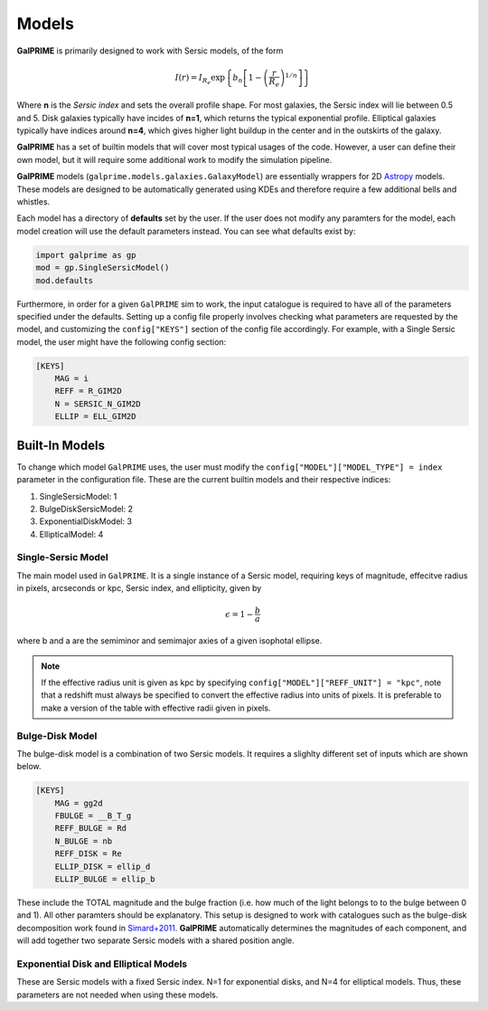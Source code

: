 Models
======

**GalPRIME** is primarily designed to work with Sersic models, of the form 

.. math:: 
    I(r) = I_{R_e}\exp\left\{b_n\left[1 - \left(\frac{r}{R_e}\right)^{1/n}\right]\right\}

Where **n** is the *Sersic index* and sets the overall profile shape. For most galaxies, the Sersic index will lie 
between 0.5 and 5. Disk galaxies typically have incides of **n=1**, which returns the typical exponential profile.
Elliptical galaxies typically have indices around **n=4**, which gives higher light buildup in the center and in the 
outskirts of the galaxy.

**GalPRIME** has a set of builtin models that will cover most typical usages of the code. However, a user can define 
their own model, but it will require some additional work to modify the simulation pipeline.

**GalPRIME** models (``galprime.models.galaxies.GalaxyModel``) are essentially wrappers for 2D
`Astropy <https://docs.astropy.org/en/stable/modeling/predef_models2D.html>`_ models. 
These models are designed to be automatically generated using KDEs and therefore require a few additional bells and 
whistles. 

Each model has a directory of **defaults** set by the user. If the user does not modify any paramters for the model, 
each model creation will use the default parameters instead. You can see what defaults exist by:

.. code-block:: python

    import galprime as gp 
    mod = gp.SingleSersicModel()
    mod.defaults

Furthermore, in order for a given ``GalPRIME`` sim to work, the input catalogue is required to have all of the 
parameters specified under the defaults. Setting up a config file properly involves checking what parameters are
requested by the model, and customizing the ``config["KEYS"]`` section of the config file accordingly. For example,
with a Single Sersic model, the user might have the following config section:

.. code-block:: bash

    [KEYS]
        MAG = i
        REFF = R_GIM2D
        N = SERSIC_N_GIM2D
        ELLIP = ELL_GIM2D

Built-In Models
---------------

To change which model ``GalPRIME`` uses, the user must modify the ``config["MODEL"]["MODEL_TYPE"] = index`` parameter in the
configuration file. These are the current builtin models and their respective indices:

#. SingleSersicModel: 1
#. BulgeDiskSersicModel: 2
#. ExponentialDiskModel: 3
#. EllipticalModel: 4


Single-Sersic Model
^^^^^^^^^^^^^^^^^^^

The main model used in ``GalPRIME``. It is a single instance of a Sersic model, requiring keys of magnitude, effecitve
radius in pixels, arcseconds or kpc, Sersic index, and ellipticity, given by

.. math::
    \epsilon = 1 - \frac{b}{a}

where b and a are the semiminor and semimajor axies of a given isophotal ellipse.

.. note::

    If the effective radius unit is given as kpc by specifying ``config["MODEL"]["REFF_UNIT"] = "kpc"``, note that a
    redshift must always be specified to convert the effective radius into units of pixels. It is preferable to 
    make a version of the table with effective radii given in pixels.

Bulge-Disk Model
^^^^^^^^^^^^^^^^

The bulge-disk model is a combination of two Sersic models. It requires a slighlty different set of inputs which are
shown below.

.. code-block:: bash
    
    [KEYS]
        MAG = gg2d
        FBULGE = __B_T_g
        REFF_BULGE = Rd
        N_BULGE = nb
        REFF_DISK = Re
        ELLIP_DISK = ellip_d
        ELLIP_BULGE = ellip_b

These include the TOTAL magnitude and the bulge fraction (i.e. how much of the light belongs to to the bulge between 0 
and 1). All other paramters should be explanatory. 
This setup is designed to work with catalogues such as the bulge-disk 
decomposition work found in `Simard+2011 <https://iopscience.iop.org/article/10.1088/0067-0049/196/1/11/pdf>`_.
**GalPRIME** automatically determines the magnitudes of each component, and will add together two separate Sersic 
models with a shared position angle. 



Exponential Disk and Elliptical Models
^^^^^^^^^^^^^^^^^^^^^^^^^^^^^^^^^^^^^^
These are Sersic models with a fixed Sersic index. N=1 for exponential disks, and N=4 for elliptical models. Thus,
these parameters are not needed when using these models.